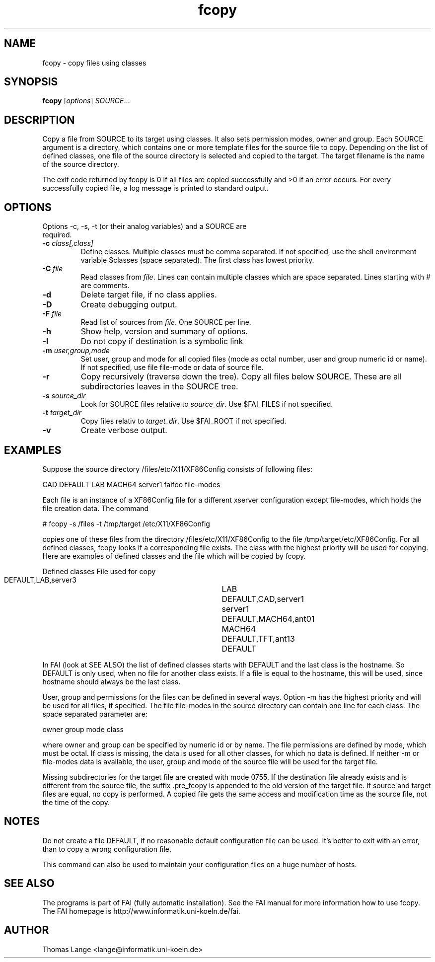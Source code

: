 .\"                                      Hey, EMACS: -*- nroff -*-
.TH fcopy 8 "Sep 12,2001"
.\" Please adjust this date whenever revising the manpage.
.\"
.\" Some roff macros, for reference:
.\" .nh        disable hyphenation
.\" .hy        enable hyphenation
.\" .ad l      left justify
.\" .ad b      justify to both left and right margins
.\" .nf        disable filling
.\" .fi        enable filling
.\" .br        insert line break
.\" .sp <n>    insert n+1 empty lines
.\" for manpage-specific macros, see man(7)
.SH NAME
fcopy \- copy files using classes
.SH SYNOPSIS
.B fcopy
.RI [ options ] " SOURCE" ...
.SH DESCRIPTION
Copy a file from SOURCE to its target using classes.
It also sets permission modes, owner and group.
Each SOURCE argument is a directory, which contains one or more
template files for the source file to copy. Depending on the list of
defined classes, one file of the source directory is selected and
copied to the target. The target filename is the name of the source
directory.

The exit code returned by fcopy is 0 if all files are copied
successfully and >0 if an error occurs. For every successfully copied
file, a log message is printed to standard output.
.SH OPTIONS
.TP
Options -c, -s, -t (or their analog variables) and a SOURCE are required.
.TP
.BI "\-c " class[,class]
Define classes. Multiple classes must be comma separated. If not
specified, use the shell environment variable $classes (space
separated). The first class has lowest priority.
.TP
.BI "\-C " file
Read classes from \fIfile\fR. Lines can contain multiple classes which are space separated. Lines starting with # are comments.
.TP
.BI \-d
Delete target file, if no class applies.
.TP
.B \-D
Create debugging output.
.TP
.BI "\-F " file
Read list of sources from \fIfile\fR. One SOURCE per line.
.TP
.B \-h
Show help, version and summary of options.
.TP
.B \-l
Do not copy if destination is a symbolic link
.TP
.BI "\-m " user,group,mode
Set user, group and mode for all copied files (mode as octal number, user and
group numeric id or name). If not specified, use file file-mode or data of source file.
.TP
.B \-r
Copy recursively (traverse down the tree). Copy all files below
SOURCE. These are all subdirectories leaves in the SOURCE tree.
.TP
.BI "\-s " source_dir
Look for SOURCE files relative to \fIsource_dir\fR. Use $FAI_FILES if
not specified.
.TP
.BI "\-t " target_dir
Copy files relativ to \fItarget_dir\fR. Use $FAI_ROOT if not specified.
.TP
.B \-v
Create verbose output.


.SH EXAMPLES
.br
Suppose the source directory /files/etc/X11/XF86Config consists of following files:

CAD DEFAULT LAB MACH64 server1 faifoo file-modes

Each file is an instance of a XF86Config file for a different
xserver configuration except file-modes,
which holds the file creation data. The command

    # fcopy -s /files -t /tmp/target /etc/X11/XF86Config

copies one of these files from the directory /files/etc/X11/XF86Config to
the file /tmp/target/etc/XF86Config. For all defined classes, fcopy looks if a
corresponding file exists. The class with the highest priority will be used
for copying. Here are examples of defined classes and the file which will be copied
by fcopy.

.sp
.nf
.ta 40n
      Defined classes	File used for copy

      DEFAULT,LAB,server3	LAB
      DEFAULT,CAD,server1	server1
      DEFAULT,MACH64,ant01	MACH64
      DEFAULT,TFT,ant13	DEFAULT
.sp
.fi
.PP

In FAI (look at SEE ALSO) the list of defined classes starts with DEFAULT and the
last class is the hostname. So DEFAULT is only used, when no file for
another class exists. If a file is equal to the hostname, this
will be used, since hostname should always be the last class. 

User, group and permissions for the files can be defined in several
ways. Option -m has the highest priority and will be used for all
files, if specified. The file file-modes in the source directory can
contain one line for each class. The space separated parameter are:

owner group mode class

where owner and group can be specified by numeric id or by name. The
file permissions are defined by mode, which must be octal. If class is
missing, the data is used for all other classes, for which no data is
defined. If neither -m or file-modes data is available, the user,
group and mode of the source file will be used for the target file.

Missing subdirectories for the target file are created with mode
0755. If the destination file already exists and is different from the
source file, the suffix .pre_fcopy is appended to the old version of
the target file. If source and target files are equal, no copy is performed.
A copied file gets the same access and modification time as the source file, not
the time of the copy.

.SH NOTES
Do not create a file DEFAULT, if no reasonable default configuration file can be
used. It's better to exit with an error, than to copy a wrong
configuration file.

This command can also be used to maintain your configuration files on
a huge number of hosts.
.SH SEE ALSO
.br
The programs is part of FAI (fully automatic installation). See the FAI manual
for more information how to use fcopy. The FAI homepage is http://www.informatik.uni-koeln.de/fai.

.SH AUTHOR
Thomas Lange <lange@informatik.uni-koeln.de>
